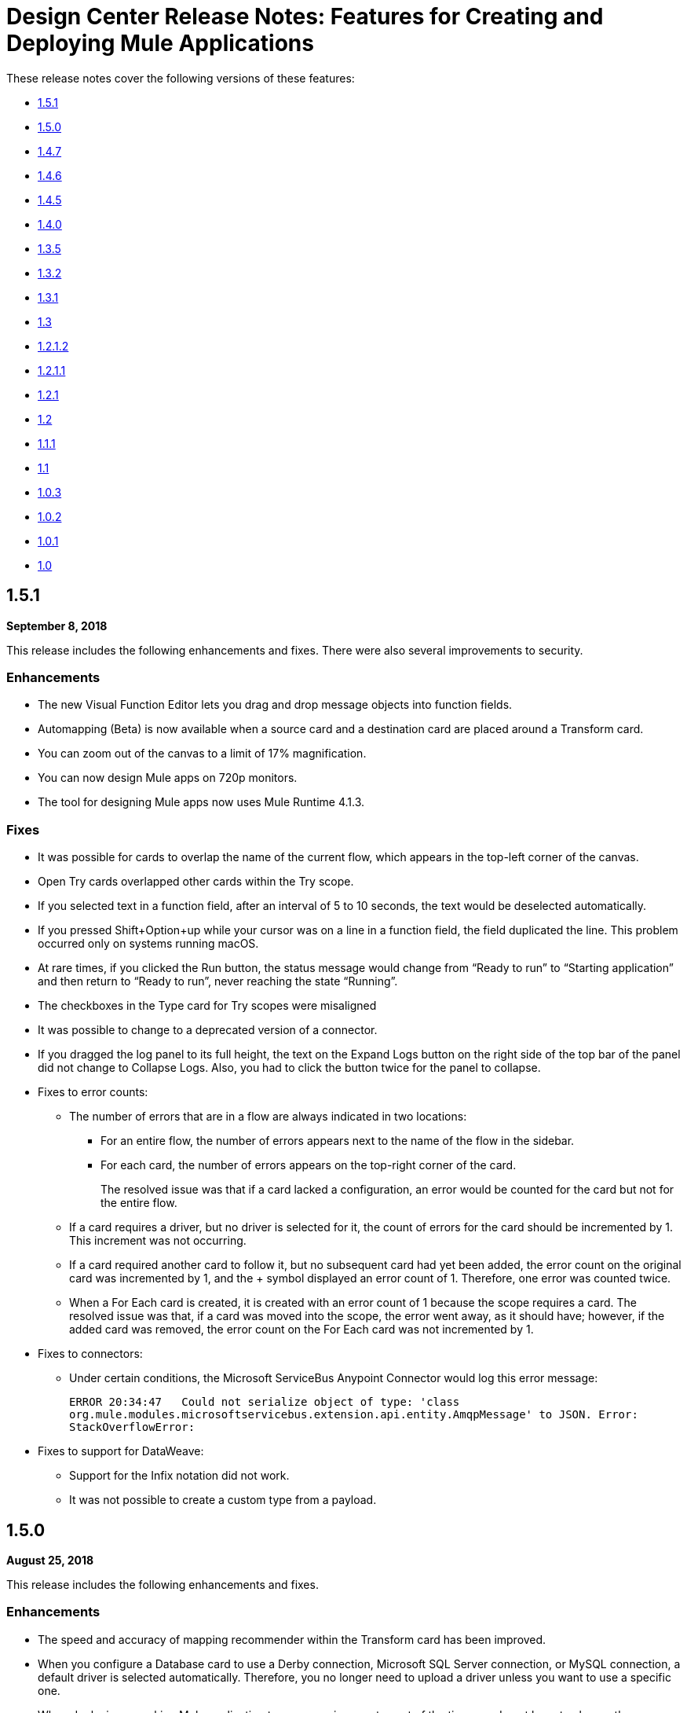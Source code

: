= Design Center Release Notes: Features for Creating and Deploying Mule Applications

These release notes cover the following versions of these features:

* link:/release-notes/design-center-release-notes-mule-apps#1-5-1[1.5.1]
* link:/release-notes/design-center-release-notes-mule-apps#1-5-0[1.5.0]
* link:/release-notes/design-center-release-notes-mule-apps#1-4-7[1.4.7]
* link:/release-notes/design-center-release-notes-mule-apps#1-4-6[1.4.6]
* link:/release-notes/design-center-release-notes-mule-apps#1-4-5[1.4.5]
* link:/release-notes/design-center-release-notes-mule-apps#1-4-0[1.4.0]
* link:/release-notes/design-center-release-notes-mule-apps#1-3-5[1.3.5]
* link:/release-notes/design-center-release-notes-mule-apps#1-3-2[1.3.2]
* link:/release-notes/design-center-release-notes-mule-apps#1-3-1[1.3.1]
* link:/release-notes/design-center-release-notes-mule-apps#1-3[1.3]
* link:/release-notes/design-center-release-notes-mule-apps#1-2-1-2[1.2.1.2]
* link:/release-notes/design-center-release-notes-mule-apps#1-2-1-1[1.2.1.1]
* link:/release-notes/design-center-release-notes-mule-apps#1-2-1[1.2.1]
* link:/release-notes/design-center-release-notes-mule-apps#1-2[1.2]
* link:/release-notes/design-center-release-notes-mule-apps#1-1-1[1.1.1]
* link:/release-notes/design-center-release-notes-mule-apps#1-1[1.1]
* link:/release-notes/design-center-release-notes-mule-apps#1-0-3[1.0.3]
* link:/release-notes/design-center-release-notes-mule-apps#1-0-2[1.0.2]
* link:/release-notes/design-center-release-notes-mule-apps#1-0-1[1.0.1]
* link:/release-notes/design-center-release-notes-mule-apps#1-0[1.0]

== 1.5.1

*September 8, 2018*

This release includes the following enhancements and fixes. There were also several improvements to security.

=== Enhancements

* The new Visual Function Editor lets you drag and drop message objects into function fields.
* Automapping (Beta) is now available when a source card and a destination card are placed around a Transform card.
* You can zoom out of the canvas to a limit of 17% magnification.
* You can now design Mule apps on 720p monitors.
* The tool for designing Mule apps now uses Mule Runtime 4.1.3.


=== Fixes

* It was possible for cards to overlap the name of the current flow, which appears in the top-left corner of the canvas. 
* Open Try cards overlapped other cards within the Try scope. 
* If you selected text in a function field, after an interval of 5 to 10 seconds, the text would be deselected automatically. 
* If you pressed Shift+Option+up while your cursor was on a line in a function field, the field duplicated the line. This problem occurred only on systems running macOS. 
* At rare times, if you clicked the Run button, the status message would change from “Ready to run” to “Starting application” and then return to “Ready to run”, never reaching the state “Running”. 
* The checkboxes in the Type card for Try scopes were misaligned 
* It was possible to change to a deprecated version of a connector.
* If you dragged the log panel to its full height, the text on the Expand Logs button on the right side of the top bar of the panel did not change to Collapse Logs. Also, you had to click the button twice for the panel to collapse. 
* Fixes to error counts:
+
** The number of errors that are in a flow are always indicated in two locations:
*** For an entire flow, the number of errors appears next to the name of the flow in the sidebar.
*** For each card, the number of errors appears on the top-right corner of the card.
+
The resolved issue was that if a card lacked a configuration, an error would be counted for the card but not for the entire flow.
 
** If a card requires a driver, but no driver is selected for it, the count of errors for the card should be incremented by 1. This increment was not occurring. 
** If a card required another card to follow it, but no subsequent card had yet been added, the error count on the original card was incremented by 1, and the + symbol displayed an error count of 1. Therefore, one error was counted twice. 
** When a For Each card is created, it is created with an error count of 1 because the scope requires a card. The resolved issue was that, if a card was moved into the scope, the error went away, as it should have; however, if the added card was removed, the error count on the For Each card was not incremented by 1. 

* Fixes to connectors: 
** Under certain conditions, the Microsoft ServiceBus Anypoint Connector would log this error message:
+
`ERROR 20:34:47   Could not serialize object of type: 'class org.mule.modules.microsoftservicebus.extension.api.entity.AmqpMessage' to JSON. Error: StackOverflowError:`

* Fixes to support for DataWeave:
** Support for the Infix notation did not work. 
** It was not possible to create a custom type from a payload.

== 1.5.0

*August 25, 2018*

This release includes the following enhancements and fixes.

=== Enhancements

* The speed and accuracy of mapping recommender within the Transform card has been improved.
* When you configure a Database card to use a Derby connection, Microsoft SQL Server connection, or MySQL connection, a default driver is selected automatically. Therefore, you no longer need to upload a driver unless you want to use a specific one.
* When deploying a working Mule application to a new environment, most of the time you do not have to change the configuration of the connectors. Therefore, in the Deploy Mule Application to CloudHub dialog, the fields for changing the configuration values for connectors are no longer visible unless you click the new *Advanced* button.
* In the *Logs* section, you can now hover over a line and click *COPY* to copy a line of text.
* The left-pane is now collapsed by default when projects for Mule applications first open.
* Payload attributes are now listed on the left side of all cards other than cards used as triggers and Transform cards. They are listed to make it easier for you to work in the visual function editor, which is available for many fields.

=== Fixed Issues

* The *Script* tab on the Transform card was disabled in some scenarios. The tab is now always enabled.
* In For Each cards, it is now possible to delete the default expression that is in the *Collection* field, which is `payload`. In the previous release, there was an issue that prevented this default value from being deleted.
* Script errors are now flagged where they occur in the Transform card and in all fields that take DataWeave expressions. Such errors also now prevent applications from being run.
* When an icon is missing for a connector, a custom default icon appears in its place, rather than the "missing image" icon that appears by default in browsers.
* Several issues in the *Logs* section were fixed.


== 1.4.7

*July 12, 2018*

This release includes enhancements and fixed issues that are related to designing Mule applications.

=== Enhancement

* You can now hover your mouse cursor over the name of a card to see a tooltip with the card's full name. You no longer have to open a card to see its full name.
* When you rename a card, you can now specify a name that is up to 50 characters long. In previous releases, the maximum number of characters was 15.
* If you rename the card for an HTTP Listener, the name can now contain forward slashes.



=== Fixed Issues

* The option to restart your workspace was available while the workspace was being created. If you selected the option during the creation of your workspace because you thought that the creation process had stalled, the creation process would restart, leading to further delay before your project was ready for you to work in.
* You can now rename the operations that are displayed on cards the Choice, For Each, Transform, and Try components.
* An issue could occur in an HTTP Listener card if you opened the card, clicked *Responses*, and clicked the *Map* button for the *Body* field in the *Error Response* section. Each array has an options icon. If you click this icon, the menu that appears allows you to set an expression. However, if an array contained at least one item, the options icon disappeared from the entry for the array. The option for setting an expression then appeared on the menu opened by clicking the options icon for the first array item, as in this image.

image:dcfd147issue.png[]

* If you typed in a text field in a card and then clicked the *&fnof;(x)* button to open function editor, what you had typed was deleted, though it should have remained in the field.
* If a user that had the Design Center Developer role, but that did not have the CloudHub administrator role, opened a project, the project was locked in read-only mode with the status message set to "Loading…". The project remained locked for five minutes.
* It was possible to deploy an application even if a script in a Transform card contained errors.
* The *Save* button was not enabled in the *Edit Type* dialog that appears when you edit the output data type in an error response for an HTTP Listener.
* If you were working in a Mule-application project, logged out of Design Center by clicking your profile icon in the top-right corner and selecting *Sign Out*, logged into Design Center again, and attempted to reopen the project, you would encounter this message: `Project locked: This project is currently being used by another user. You will be redirected to the project list.`
* When more than one type was specified in the subcard of a Try card and the subcard was subsequently closed, reopening the subcard displayed the *Type* and *When* fields, as well as the *Log Exceptions*, and *Enable Notification* check boxes, shifted to the left.
* In a Transform card, if you mapped an input field to an output field, selected the parent field in the list of output fields, removed the mapping, and then mapped another input field to an output field, this second mapping would not be displayed correctly. Switching to another tab in the card, such as *Script* or *Sample data*, and then switching back would cause the mapping to appear correctly.


== 1.4.6

*June 16, 2018*

This release includes new features, enhancements, fixed issues, and known issues for designing Mule applications.

=== New Features and Enhancements

* When you select the option to restart your workspace, you will be asked to give your reason for doing so. Your responses will help MuleSoft assess the stability of the user interface.
* The error messages related to running and deploying applications are improved.
* If you do not reopen an existing project for five days, the worker for it is terminated. In past releases, when you reopened a project after that amount of time, a new worker was not provisioned for the project until you opened a card, which could cause longer than expected wait times for the values in the card to appear. Now, when you reopen a project 5 days after last using it, a new worker is provisioned for the project immediately.
* The navigation bar at the top of the screen has been redesigned to improve the experience of running and deploying applications.

=== Fixed Issues

* The panel that shows the log for an application now expands and collapses more smoothly.
* The MIME Type and Encoding options on the Set Payload and Set Variable cards are now removed and the values are set to the appropriate defaults.

=== Known Issues
The known issues that were in the 1.4.5 release continue into this release:

* REST Connect connectors display their `artifactId`, instead of their name.
* The option to set an expression for repeated elements is temporarily disabled because this option is not currently supported by the DataWeave API.
* In some cases, the list of items in drop-down fields extends below the boundary of the current card, as in this image:
+
image:dc-menu-problem.png[]
* If you use 5.1.33 or later versions of the MySQL driver in a Database connector, your Mule application might run out of memory.

== 1.4.5

*May 31, 2018*

This release includes new features, enhancements, resolved issues, and known issues for designing Mule applications.

=== New Features and Enhancements

* An improved algorithm for mapping suggestions in the Transform component.
* Support for the Set Payload and Set Variable components.
* Automatic naming of flows created by the Getting Started wizard. For example, if you use the wizard to create a flow with the following components:
  ** Trigger: An HTTP component with _Listener_ selected as its operation
  ** Target: A Database component with _Insert_ selected as its operation

+
Then, the default name for your flow is _HTTP listener to Database insert_.
* Support for renaming the operations that are displayed on cards. On a card, open the actions menu by clicking the three-dots icon and then select *Rename Card*. This option is not present on these cards: Choice, For Each, Transform, Try.
* Automatic selection of the latest driver type for the selected connection type in the Database connector. When you open the *Database Drivers* dialog to select a database driver, the latest version is automatically selected after you click the arrow in the selection field.

=== Fixed Issues

* Several bugs in functioning of the Transform card were fixed.
* Several minor bugs in user interface were fixed.

=== Known Issues
The known issues that were in the 1.4.0 release continue to be in this release:

* Rest Connect connectors display their `artifactId`, instead of their name.
* The option to set an expression for repeated elements is temporarily disabled because this option is not currently supported by the DataWeave API.
* In some cases, the list of items in drop-down fields extends below the boundary of the current card, as in this image:
+
image:dc-menu-problem.png[]
* If you use 5.1.33 or later versions of the MySQL driver in a Database connector, your Mule application might run out of memory.


== 1.4.0

*May 6, 2018*

This release includes flow design UX enhancements, known issues, and bug fixes.

=== New Features and Enhancements

* New mapping recommender embedded within the transform card.
* New “Getting Started” wizard: Starting new flows from scratch is simpler and easier than ever.
* New Visual Function Editor: Adding and editing formulas is now easier thanks to the new Visual Function Editor.
* Support for Mule 4.1.1
* Improved component selector: +
Connector’s icons are now displayed within the component selector.

=== Fixed Issues and Changes

* Updated Anypoint Components to the latest version.
* Applied many security upgrades.
* Several fixes to the transform card.
* Bug fixes.
* Enhanced service protection around the Flow Designer Experience API.
* Increased stability and worker monitoring implemented.

=== Known Issues

* Some of the limitations of v1.3.5 apply to this version.
* Rest Connect connectors shows artifactId instead of name.
* The option to set an expression for repeated elements is temporary disabled since it is not currently supported by the DataWeave API.
* The Select dropdown goes outside of scrollable bounds.
* There are known OOM issues using MySQL Driver 5.1.33 and later versions.

== 1.3.5

*March 24, 2018*

This release includes flow design UX enhancements, new API design UX enhancements and new features for code view and visual mode, resolved issues, and known issues.

=== New Features and Enhancements

* Enhancements for designing Mule apps:
+
** Support for new connectors (Amazon DynamoDB, BMC Remedy).
** Updated to support the latest DataWeave language server.
+
* Enhancements for API design:
+
** Improved UI. The default smoothing of Anypoint styles was removed. This affected the readability in gray backgrounds.
** The addition of embedded examples.
** A new Welcome splash screen and an in-product video.
** An API Designer Walkthrough.
** A Visual API Designer Walkthrough.

=== Fixed Issues and Changes

* Supports deprecated connectors in Exchange for designing flows.
* Fixed Try it / Live messages.
* Fixed several Rest Connector bugs.
* Incorporated several fixes to the transform component.
* Decoupled flow design capabilities from the latest runtime. This allows faster fallback to a stable runtime for all new projects if needed.
* Replaced the expired session popup for the platform login page.
* Fixed the issue that caused Try It to disappear when resizing the browser window.
* Fixed the issue related to deleting a Branch without a working directory associated with the user.

=== Known Issues

* Some of the limitations of v1.3.0 apply to this version.
* Rest Connect connectors show `artifactId` instead of the name.
* The option to set an expression for repeated elements is temporary
* The Select dropdown exceeds scrollable bounds.
* There are known OOM issues using MySQL Driver 5.1.33 and later.

== 1.3.2

*March 10, 2018*

This release of Design Center includes the following improvements and resolved issues related to API design.

=== Enhancement

Bumped API Console to 1.0.7

=== Fixed Issues and Changes

* Resolved the issue that occurred if a Business Group has existing assets published in Exchange. Renaming the asset no longer results in errors when designing API specifications or fragments.
* When defining a Data Type in an API specification or fragment, if you name a property 'type', this property is now correctly shown.
* Fixed an issue that prevented the display of the warning message "CONTENT_DOES_NOT_MATCH_THE_SCHEMA".


== 1.3.1

*February 24, 2018*

This release includes includes enhancements and fixed issues in API design in Design Center 1.3.

=== Enhancements

* Bumped JS RAML Parser to link:https://github.com/raml-org/raml-js-parser-2/releases/tag/1.1.40[1.1.40].
* Bumped OAS RAML Converter to 1.1.27.
* Bumped VISUAL API Designer to 0.1.49.
* Improved UI for visual design mode. When the RAML panel collapses and expands,
the UI now correctly displays DateTime and DateTime-Only data types.

=== Fixed Issues

* Showing examples for the status code even if they are
defined.
* Selecting an extension fragment files as a main file for publication that caused a problem.
* Creating a data type as a fragment with different indentations to
define the properties now displays an error message.
* Creating an example for a data type having a null value and the
required property set to false, now displays an error message.

== 1.3

*January 27, 2018*

This release includes flow design UX enhancements, known limitations, issues, and fixes in Design Center 1.3.

=== New Features and Enhancements

* Highlighted operation name, as well as Delete and Refresh options, on opened and unopened component improves usability.
* Helper tooltips appear for fields in components of a flow.
* MySQL Connector limits the picker to JAR file types when uploading a new database driver.
* The function expression editor is improved.
* The top navbar and app promotion modals have been completely redesigned to enhance the user experience.
* Top level elements are partially supported to facilitate the configuration of the connectors.
* Displays default values for required config parameters in SOAP-based connectors.
* While loading, if the configuration is opened, displays a better message than _Unknown_.
* Filters external libraries by tag.
* In the search component card, displays the asset name of APIs published in Exchange instead of the RAML specification title.
* Access control for expired accounts.
* Binary message in Transform to guide the user.


=== Fixed Issues and Changes

* Stops showing errors in live tab from nonexistent card.
* Set data types tooltip is fixed to avoid displaying duplicates.
* Fixes the search filter for APIs.
* Fixes the dots visualization in Map transformation.
* Adds missing red lines in required fields for the file picker in the Web Service Consumer.
* Fixes output metadata load in embedded Transformer when it has metadata keys.
* Card refresh when changing the version of an extension.


=== Known Limitations

* Some of the limitations of v1.2.1 apply to this version.
* The option to set an expression for repeated elements is temporary disabled since it is not currently supported by the DataWave API.
* The Select dropdown goes outside of scrollable bounds.
* There are OOM issues using MySQL Driver 5.1.33 and later versions.
* Live View: there are some scenarios where the live view may not work. You may need to rerun you application in order to see live view showing data.
* The relogin popup fails to close. To workaround this issue, you will need to close it manually and refresh the current page you are viewing.
* The user experience for writing sample data in a transformation of Web Service Consumer output needs to be improved. You need to use a workaround to write this sample data.

*Workaround*

Format the output of sample data in a transformation of Web Service Consumer output as follows:

[source,code,linenums]
----
output application/java
---
{
    "body": read('put web service consumer body sample here on a single line', 'application/xml')
}
----

Place the Web Service consumer body sample on a single line.

*Example*

[source,code,linenums]
----
output application/java
---
{
    "body": read('<ns2:listAllFlightsResponse  xmlns:ns2="http://soap.training.mulesoft.com/"><return><airlineName>Delta</airlineName><code>A1B2C3</code><departureDate>2015/03/20</departureDate><destination>SFO</destination><emptySeats>40</emptySeats><origin>MUA</origin><planeType>Boing 737</planeType><price>400.0</price></return><return><airlineName>Delta</airlineName><code>SIL</code><departureDate>2015/03/20</departureDate><destination>SFO</destination><emptySeats>40</emptySeats><origin>MUA</origin><planeType>Boeing 737</planeType><price>400.0</price></return></ns2:listAllFlightsResponse>', 'application/xml')
}
----

== 1.2.1.2

*January 13, 2018*

This release of Design Center includes the following improvements and resolved issues related to API design.

=== New Features and Enhancements

* Improved UI for API console.
* API Console and mocking server integrated to visual design mode.
* New design for Create button in visual design mode, so there is a more visible and identifiable asset to create new resources.
* Improved UI for the property list in visual design mode:
* When a property, body, parameter, or header is created, it expands by default.
* Improved UI for visual design mode inherited examples field:
+
** Changes in format and behavior for the Edit button.
** URI parameters in visual design.
** Color degradations for indentations.
** Matching text is highlighted when doing a search for a data types or resource.

=== Fixed Issues and Changes

* Fixed an issue related to _Try It_, which was not working as expected with fields and data types in an API design that are marked as required: true.
* Import now adds only accessible dependencies to an API design.
* An API design is fixed to provide progress feedback after clicking on an Export action.
* Incorrect font color of resource methods is fixed.
* The name of a deprecated fragment is now shown in strikethrough text when you add it as a dependency.
* IE 11.0.9 is now supported for API visual design.
* API Console now supports IE 11.0.9
* In visual design, properties are preserved when switching between Object and Array.
* Fixed an issue with using data types with names starting with the same string.
* Fixed an issue related to creating an empty response.
* The Export action no longer generates an invalid JSON file.
* Fixed an issue that broke data types when the Raml panel collapses and expands.
* Fixed a UI radio button issue.

== 1.2.1.1

*December 16, 2017*

This release of Design Center includes the following updates and resolved issues related to API design.

=== Updates

* Bumped JS RAML Parser to link:https://github.com/raml-org/raml-js-parser-2/releases/tag/1.1.39[1.1.39].
* Bumped OAS RAML Converter to 1.1.23.

=== Resolved Issues

* An error is no longer present when using an Array as the body type and item type is changed.
* In visual editing mode, examples defined in custom type properties are inherited.
* The mocking service now recognizes type NULL and URI-parameter in RAML.
* File types are now displayed correctly when selecting multiple options.
* When adding a body, the details are expanded for better visibility.
* Publishing to Exchange now uses the updated project name.
* UI fixes related to the properties list:
** Indentations are differentiated using color changes.
** Indentation at the next line coincides with indentation of the last line.
** You cannot open more than one body or property at a time.

== 1.2.1

*November 30, 2017*

This release of Design Center includes following flow design fixes and improvements:

* You can now add new custom, JSON data types to the output tree in the Transform card.
* Improved error handling for Try it.
* Reduced the number of failing calls not triggering the consume of the Live View when packaging failed.
* Relogin after session expired.
* Fixes to support last changes on smart connector migration.
* Fixes to the migration process for projects created before Design Center 1.0.0 that have not been migrated until Design Center 1.2.
* Stop displaying Catalyst APIs.


== 1.2

*November 18, 2017*

This release of Design Center includes new flow design features at the runtime level, DataWeave enhancements, and many flow design UX improvements. This release also introduces API visual editing capabilities. Bug fixes are also included in this release.

=== Features and Changes

* Handles FTP/SFTP as two different connectors.
* Shows more feedback to the user about the project when loading/leaving canvas.
* Simplifies the create project process: does not ask the user to select an environment when only one is available for the Organization.
* Adds helper tooltips for fields in cards.
* Adds tooltips in Undo/Redo menu options.
* Displays warning message when invalid characters are used in flow names.
* Includes the capability to clear the Logs panel.
* Allows you to change output target transformation name/type without having to remove the entire data type setting.
* Shows Payload as a default value view when no error occurs in Live View.
* Improves access to data type actions (create/edit/set/detach) in Transform.
* Includes code hinting in Function.
* Improves visibility of the Search option in Transform.
* Improves the Target Mapping message.
* Improves the http path and url field.
* Makes Test Connectivity button unavailable for Email or Web Service Consumer.
* Supports pagination of the project list.
* Improves code editing view and IE browser stability.
* Adds a new visual editor for APIs that supports describing HTTP characteristics of an API including:
** Resources
** Methods
** Parameters
** Headers
** Status codes
** Payloads (Data Types)
** BaseUri
** Protocols
** Response/Request body
* Provides root level API definition and documentation.
* Supports examples at attribute and payload levels.
* Groups resources and data types.
* Adds a read only RAML viewer.
* Displays live RAML errors in both visual editing UI and in code preview.

=== Resolved Issues

A number of issues were resolved, including:

* Fixed visual editing preview in Firefox browser.

=== Known Issues

* Some of the limitations of v1.0.2 apply to this release.
* To use Object Store v2, you need certain entitlements. Otherwise, Object Store V1 is used.
* Re-login popup and some other issues exist with Safari version 10.1.2 and 11.0.0.
* Adding a Data Type from the Live View for a WSC is not be possible.
* OOM issues using MySQL Driver 5.1.42 and later versions. Recommend using version 5.1.33
* Dependency Manager: Use current connector version (1.0.0) or later. Not supporting the change to old versions
* Flow Designer is not supporting Object Store name other than the default one for this current version.
* Live view for FTP List is not showing attributes.
* Live view for Rest Connectors is not displaying anything.
* Transform: Function editor not supported for fields having a name that is a reserved word, such as “type”.
* Workday Configuration: Transport field is required however it is not highlighted when value not provided.


**For Existing Applications in Flow Designer earlier than version 1.2.0:**

Flows using FTP with SFTP configuration need to change to the new SFTP connector.

== 1.1.1

*October 21, 2017*

This release introduces the following API design improvements and bug fixes:

=== Improvements

* Updated JS RAML parser to version 1.1.32.
* Added an enhancement that expands child folders automatically if the folder is the only child of the parent folder.
* Simplified how you add a new file. You now select a file name field value to replace a default file name.
* Improved the UI. The add dependencies dialog no longer truncates dependency names.

=== Resolved Issues

* Fixed an issue that prevented correct references to json schemas from being resolved, which displayed warnings in the right panel during API design.
* Fixed an issue that caused the failure of discriminators to identify existing subtypes even though subtypes were defined in an external file.

== 1.1

*September 30, 2017*

This release incorporates new features, changes, and bug fixes.

*Summary of enhancements*

* New flow design features at the runtime level
* DataWeave and UX improvements
* Capability to open a project in a new tab
* Warnings of an API design file or directory deletion


=== Features and Changes

* To simplify DataWeave scripts, the `variable` keyword is replaced by `vars`.

* A new `targetValue` attribute simplifies enrichment: this parameter defaults to `#[payload]` but is only considered if the target attribute is provided.

* Email connector: `#[payload.body]` is now available to access the body with or without attachments.

* WebServiceConsumer and SC based extensions: Soap Headers have been moved from attributes to the payload.  For accessing the body with or without attachments `#[payload.body]` is now available.

* Reconnection and connectivity testing: when connectivity is tested at start time but fails, the default behavior now is to log a warning message and continue with the deployment. Also, operations can now have a reconnection strategy different from the one in the connector configuration.

* DataWeave improvements: now arrays of binary data are supported and data type names or type aliases are displayed as labels in the input/output view.

* You can now right-click a project name and choose Open in a new tab.

=== Resolved Issues and Improvements

*Flow design*

* Support for Internet Explorer 11 and Edge on Windows 7 and 10.
* New messages to inform the lack of resources when creating, deploying and cloning projects.
* Capability to remove applications that are associated with non-existing Design environments.
* Dependency manager improvements: unknown dependency removal messages.
* New Fix It messages in the transform when applicable.
* Dictionary editor input expression in the value is fixed.
* Improvement in the mapping messages for cardinality issues.
* Drag and drop cards into a Try scope.
* New confirmation popup for the Clear Data Type and the Keep Transformation operations.
* Allow adding capital characters in the project list search.
* Session expired relogin improvement popup now redirects to Design Center.
* New custom types support in flows.
* Improved workspace restart experience.
* Fixed project unlock when closing the browser.
* Improved Datasense/Dataweave performance.
* Target Variable is now working for Foreach.

*API design*

* Fixed an issue that randomly caused lost files.
* Scrolling left no longer causes an unexpected back function to occur in the browser.
* After importing a large zip file, the project lock is no longer lost.
* Fixed an issue causing inaccuracies in the Business Group drop-down in the Consume Fragment dialog.
* Fixed the issue that caused failure to import a file to replace a file inside a folder.
* Fixed an issue preventing decompression of .zip files generated by exporting a project on Windows OS.
* Fixed an issue causing file autocomplete to fail when used with files inside folders.

=== Known Issues

* Some of the limitations of v1.0.2 apply to this version.
* Literal arrays cannot be edited from the function editor in the transform.
* To use Object Store v2, the user needs certain entitlements. Otherwise, Object Store V1 is used.
* Web Service Consumer XML validation error leaves application in a failed state.
* Re-login popup and some other issues with Safari version 10.1.2 and 11.0.0.
* Adding another connector next to the WSC requires the use of a transformation between them .
* Adding a Data Type from the Live View for a WSC is not possible.

*Known Issues -- Applies to Mule Applications Created in Design Center 1.0 - 1.0.3*

* Flows using Email without attachments trying to access the body. To access the body, you need to use `payload.body` instead of `payload`.
* Flows using Web Service Consumer having transformations or expressions using `attributes.headers` need to be updated to `payload.headers`.
* Flows using cards that enable Reconnection Strategy need to be re-setup to start using the runtime functionality changes.
* The output for Web Service Consumer and Email is now changed from a `MultipartPayload` to an object; therefore, some applications may stop working until the output mapping is fixed.

== API

=== 1.0.3

*August 26, 2017*

API designer bug improvements and bug fixes are included in this release:

==== Improvements

* Added filtering by business group when searching for Exchange dependencies.

==== Resolved Issues

* Fixed a random connection issue with an underlying service (VCS).
* Fixed an issue with the deletion of special characters from resources that included uriParameters.
* The autocomplete option is no longer hidden by other components from the UI.

=== 1.0.2

*August 12, 2017*

This release includes in-app links to documentation, it also includes bug fixes in several components such as the Choice, Try, and Transform components.

==== Resolved Issues

* For the Choice component, the Default option isn't shown by default unless the user adds it initially.
* A parser error occurs when adding a Try card. This is because it's not made clear that the Type field is required.
* Missing tooltips on the top (right) toolbar - the following were added: "Download Mule Application" and "Support".
* Auto completion doesn't work in the DataWeave function editor.
* DataWeave unnecessarily underlines the script as having an error.
* Improve transformer inline function editor error handling in DataWeave. Errors aren't shown in the DataWeave inline Function Editor because the provided model caused false errors during scoping.
* The Transform Message component forces you to select a mapping when you shouldn't have to.
* Suggestions get cut off in the Choice card.
* When restarting a workspace, an error is shown before the workspace is created.
* File leak issue in the Execution Service.
* Improve Transform component`s performance.
* Null File-Name error issue in Runtime Manager.


==== Known Issues

* The Same limitations from version 1.0.0 apply to this version.
* Live View for Transform Card is not working when placed before a DataBase card.
* Dictionary Editor is not working in Windows chrome.
* Literal arrays can not be edited from function editor in the transform.
* Web Service Consumer XML validation error leaves application in a failed state.
* Target Variable is not working for Foreach.


=== 1.0.1

*August 4, 2017*

This release included the following improvements:

* Fix around the Get Started button: it's hidden when a user has no API Designer entitlement
* Segment.io integration fixes
* 3 minor UI fixes


=== 1.0

*July 29, 2017*


This release includes the new web-based Design Center that enables you to easily create web-based integration flows, design API specifications, and create reusable API fragments.

==== Flow designer

With release you can:

* Create and manage Mule application projects.
* Design flows using a simple step-by-step process with the ability to quickly navigate to Exchange to see more information.
* Connect to systems and protocols using different connectors, including databases, FTP, HTTP, SOAP web services, Salesforce, Workday, and others.
* Support for REST connect, which provides a connector in the component selector for every API that is published in Exchange. This enables you to discover APIs as part of your design process and consume them without having to know the details of how the API works.
* Perform complex data transformations using DataWeave with a visual drag-and-drop editor.
* View live data, so you can easily debug your flows.
* Create and manage data types for XML, JSON, CSV, and objects.
* Control the flow of data:
** Choice Router enables you to make logical decisions and route to specific event processors or other flows.
** For Each Scope enables you to loop over payload content.
** Try Scope enables you to incorporate error-handling logic into your flows. Using error handlers, you can select specific error types that could occur, and define a behavior to deal with each.
** Flow Refs enable you to call out to other flows from your main flow.
* Store and retrieve information from the Mule Object Store.
* Use design environments, which enable you to develop applications using flow designer, without consuming your Sandbox vCores.
* Manage dependencies, so you can control the versions of your connectors and modules, to upgrade or downgrade at any time.

Underpinning this release is the initial release of Mule 4.0 Runtime. This release is currently only available to Design Center users. More details on what’s new in Mule 4 can be found in the Mule Runtime section.


==== API designer

This release of Design Center enables you to:

* Edit RAML API specifications and fragments.
* Publish and consume reusable API fragments, so that common best practices, data types, or security schemes can be reused across APIs.
* Mock and test APIs.
* Import and export Open API Specification (OAS) 2.0.
* Create and delete branches for your API specification or fragment.
* View projects in edit and read-only mode to avoid conflicts in collaboration.
* See suggestions and discover RAML syntax via a “shelf” built.
* Preview your API with the new RAML console.



==== Browser Compatibility

[%header,cols="2*a"]
|===
| Browser | Version
| Chrome | 54.0.x or later
| FireFox | 50.0.x or later
| Safari | 10.1.x or later
| Edge | Version 40.12 or later
|===


==== Known Issues (Flow designer)
* Currently the flow designer is not supported on IE Browser
* Exporting to Studio, some DataWeave expressions on fields aren't exported. Specifically those that reference nested elements using selectors.
* Metadata: While creating the application, no metadata is resolved until the worker is finally created. Once the application is running, the metadata will be refreshed for existing cards in the flow.
* Live View does not properly show list of message objects for FTP List operations.
* Live View - sometimes Consume is not retrieving anything, therefore live view does not show anything
* Publishing assets to exchange or uploading Drivers. User will need to have exchange permissions. Also a more accurate error is required to be retrieved when not having enough permissions
* Currently Datasense is not supported for Flow Ref
* Transform presents some mapping simple types issues
* Cloning Projects is only available for Mule Applications type projects
* The validation all operation is not available
* Project management view does not show correct dates in the project list and in the detail panel
* Unlock takes 5 min to unlock a project
* Test connectivity failure causes deployment failure
* Uploading files for every connector other than HTTP, like keystores or private keys, is not currently supported


==== Known Issues (API designer)

* In a Try scope, selecting errors of Type `CORE` in the error handler doesn't work.

* The For Each scope doesn't support using a target variable as an output.

* Users cannot move files to a folder via drag and drop in Firefox

* API Designer does not delete baseUri parameter if header of file is changed to a fragment and mocking server is running

